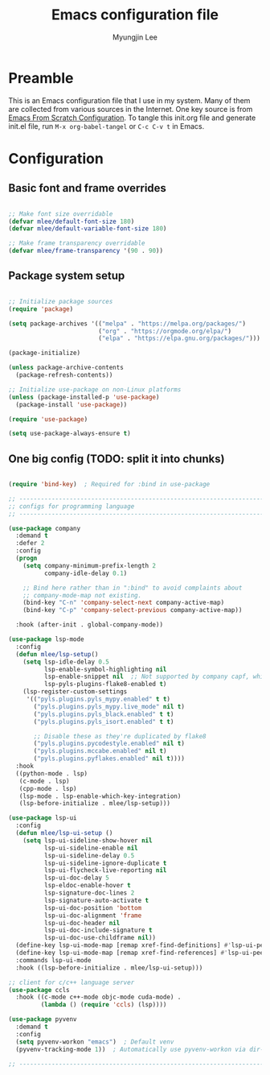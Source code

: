 #+TITLE: Emacs configuration file
#+AUTHOR: Myungjin Lee
#+EMAIL: myungjin.lee@gmail.com
#+PROPERTY: header-args:emacs-lisp :tangle ./init.el :mkdirp yes

* Preamble
This is an Emacs configuration file that I use in my system. Many of them are
collected from various sources in the Internet. One key source is from
[[https://github.com/daviwil/emacs-from-scratch/blob/master/Emacs.org][Emacs From Scratch Configuration]].
To tangle this init.org file and generate init.el file, run =M-x org-babel-tangel=
or =C-c C-v t= in Emacs. 

* Configuration

** Basic font and frame overrides

#+begin_src emacs-lisp

;; Make font size overridable
(defvar mlee/default-font-size 180)
(defvar mlee/default-variable-font-size 180)

;; Make frame transparency overridable
(defvar mlee/frame-transparency '(90 . 90))

#+end_src

** Package system setup
#+begin_src emacs-lisp

;; Initialize package sources
(require 'package)

(setq package-archives '(("melpa" . "https://melpa.org/packages/")
                         ("org" . "https://orgmode.org/elpa/")
                         ("elpa" . "https://elpa.gnu.org/packages/")))

(package-initialize)

(unless package-archive-contents
  (package-refresh-contents))

;; Initialize use-package on non-Linux platforms
(unless (package-installed-p 'use-package)
  (package-install 'use-package))

(require 'use-package)

(setq use-package-always-ensure t)

#+end_src

** One big config (TODO: split it into chunks)

#+begin_src emacs-lisp

(require 'bind-key)  ; Required for :bind in use-package

;; -----------------------------------------------------------------------------
;; configs for programming language
;; -----------------------------------------------------------------------------

(use-package company
  :demand t
  :defer 2
  :config
  (progn
    (setq company-minimum-prefix-length 2
          company-idle-delay 0.1)

    ;; Bind here rather than in ":bind" to avoid complaints about
    ;; company-mode-map not existing.
    (bind-key "C-n" 'company-select-next company-active-map)
    (bind-key "C-p" 'company-select-previous company-active-map))

  :hook (after-init . global-company-mode))

(use-package lsp-mode
  :config
  (defun mlee/lsp-setup()
    (setq lsp-idle-delay 0.5
          lsp-enable-symbol-highlighting nil
          lsp-enable-snippet nil  ;; Not supported by company capf, which is the recommended company backend
          lsp-pyls-plugins-flake8-enabled t)
    (lsp-register-custom-settings
     '(("pyls.plugins.pyls_mypy.enabled" t t)
       ("pyls.plugins.pyls_mypy.live_mode" nil t)
       ("pyls.plugins.pyls_black.enabled" t t)
       ("pyls.plugins.pyls_isort.enabled" t t)

       ;; Disable these as they're duplicated by flake8
       ("pyls.plugins.pycodestyle.enabled" nil t)
       ("pyls.plugins.mccabe.enabled" nil t)
       ("pyls.plugins.pyflakes.enabled" nil t))))
  :hook
  ((python-mode . lsp)
   (c-mode . lsp)
   (cpp-mode . lsp)
   (lsp-mode . lsp-enable-which-key-integration)
   (lsp-before-initialize . mlee/lsp-setup)))

(use-package lsp-ui
  :config
  (defun mlee/lsp-ui-setup ()
    (setq lsp-ui-sideline-show-hover nil
          lsp-ui-sideline-enable nil
          lsp-ui-sideline-delay 0.5
          lsp-ui-sideline-ignore-duplicate t
          lsp-ui-flycheck-live-reporting nil
          lsp-ui-doc-delay 5
          lsp-eldoc-enable-hover t
          lsp-signature-doc-lines 2
          lsp-signature-auto-activate t
          lsp-ui-doc-position 'bottom
          lsp-ui-doc-alignment 'frame
          lsp-ui-doc-header nil
          lsp-ui-doc-include-signature t
          lsp-ui-doc-use-childframe nil))
  (define-key lsp-ui-mode-map [remap xref-find-definitions] #'lsp-ui-peek-find-definitions)
  (define-key lsp-ui-mode-map [remap xref-find-references] #'lsp-ui-peek-find-references)
  :commands lsp-ui-mode
  :hook ((lsp-before-initialize . mlee/lsp-ui-setup)))

;; client for c/c++ language server
(use-package ccls
  :hook ((c-mode c++-mode objc-mode cuda-mode) .
         (lambda () (require 'ccls) (lsp))))

(use-package pyvenv
  :demand t
  :config
  (setq pyvenv-workon "emacs")  ; Default venv
  (pyvenv-tracking-mode 1))  ; Automatically use pyvenv-workon via dir-locals

;; -----------------------------------------------------------------------------
#+end_src
